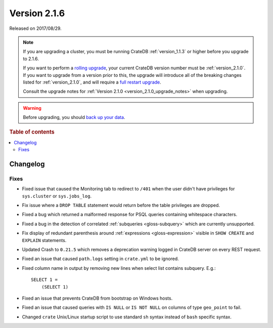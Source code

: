 .. _version_2.1.6:

=============
Version 2.1.6
=============

Released on 2017/08/29.

.. NOTE::

    If you are upgrading a cluster, you must be running CrateDB
    :ref:`version_1.1.3` or higher before you upgrade to 2.1.6.

    If you want to perform a `rolling upgrade`_, your current CrateDB version
    number must be :ref:`version_2.1.0`.  If you want to upgrade from a version
    prior to this, the upgrade will introduce all of the breaking changes listed
    for :ref:`version_2.1.0`, and will require a `full restart upgrade`_.

    Consult the upgrade notes for :ref:`Version 2.1.0
    <version_2.1.0_upgrade_notes>` when upgrading.

.. WARNING::

    Before upgrading, you should `back up your data`_.

.. _rolling upgrade: https://crate.io/docs/crate/howtos/en/latest/admin/rolling-upgrade.html
.. _full restart upgrade: https://crate.io/docs/crate/howtos/en/latest/admin/full-restart-upgrade.html
.. _back up your data: https://crate.io/docs/crate/reference/en/latest/admin/snapshots.html

.. rubric:: Table of contents

.. contents::
   :local:

Changelog
=========

Fixes
-----

- Fixed issue that caused the Monitoring tab to redirect to ``/401`` when
  the user didn't have privileges for ``sys.cluster`` or ``sys.jobs_log``.

- Fix issue where a ``DROP TABLE`` statement would return before the table
  privileges are dropped.

- Fixed a bug which returned a malformed response for PSQL queries containing
  whitespace characters.

- Fixed a bug in the detection of correlated :ref:`subqueries
  <gloss-subquery>` which are currently unsupported.

- Fix display of redundant parenthesis around :ref:`expressions
  <gloss-expression>` visible in ``SHOW CREATE`` and ``EXPLAIN`` statements.

- Updated Crash to ``0.21.5`` which removes a deprecation warning logged in
  CrateDB server on every REST request.

- Fixed an issue that caused ``path.logs`` setting in ``crate.yml`` to be
  ignored.

- Fixed column name in output by removing new lines when select list contains
  subquery. E.g.::

    SELECT 1 =
        (SELECT 1)

- Fixed an issue that prevents CrateDB from bootstrap on Windows hosts.

- Fixed an issue that caused queries with ``IS NULL`` or ``IS NOT NULL`` on
  columns of type ``geo_point`` to fail.

- Changed ``crate`` Unix/Linux startup script to use standard ``sh`` syntax
  instead of ``bash`` specific syntax.
